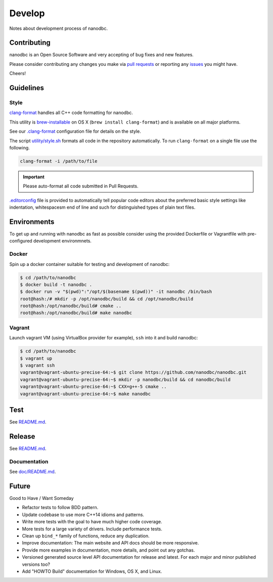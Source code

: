 ##############################################################################
Develop
##############################################################################

Notes about development process of nanodbc.

******************************************************************************
Contributing
******************************************************************************

nanodbc is an Open Source Software and very accepting of bug fixes
and new features.

Please consider contributing any changes you make via
`pull requests <https://github.com/nanodbc/nanodbc/pulls>`_
or reporting any
`issues <https://github.com/nanodbc/nanodbc/issues>`_ you might have.

Cheers!

******************************************************************************
Guidelines
******************************************************************************

Style
==============================================================================

`clang-format <http://clang.llvm.org/docs/ClangFormat.html>`_
handles all C++ code formatting for nanodbc.

This utility is `brew-installable <https://brew.sh/>`_ on OS X
(``brew install clang-format``) and is available on all major platforms.

See our `.clang-format <https://github.com/nanodbc/nanodbc/blob/v2.13.0/.clang-format>`_
configuration file for details on the style.

The script `utility/style.sh <https://github.com/nanodbc/nanodbc/blob/v2.13.0/utility/style.sh>`_
formats all code in the repository automatically.
To run ``clang-format`` on a single file use the following.

.. code-block:: console

  clang-format -i /path/to/file

.. important:: Please auto-format all code submitted in Pull Requests.

`.editorconfig <http://editorconfig.org>`_ file is provided to automatically
tell popular code editors about the preferred basic style settings like
indentation, whitespacesm end of line and such for distinguished types of
plain text files.

******************************************************************************
Environments
******************************************************************************

To get up and running with nanodbc as fast as possible consider
using the provided Dockerfile or Vagrantfile with pre-configured
development environmnets.

Docker
==============================================================================

Spin up a docker container suitable for testing and development of nanodbc:

.. code-block:: console

  $ cd /path/to/nanodbc
  $ docker build -t nanodbc .
  $ docker run -v "$(pwd)":"/opt/$(basename $(pwd))" -it nanodbc /bin/bash
  root@hash:/# mkdir -p /opt/nanodbc/build && cd /opt/nanodbc/build
  root@hash:/opt/nanodbc/build# cmake ..
  root@hash:/opt/nanodbc/build# make nanodbc

Vagrant
==============================================================================

Launch vagrant VM (using VirtualBox provider for example),
``ssh`` into it and build nanodbc:

.. code-block:: console

  $ cd /path/to/nanodbc
  $ vagrant up
  $ vagrant ssh
  vagrant@vagrant-ubuntu-precise-64:~$ git clone https://github.com/nanodbc/nanodbc.git
  vagrant@vagrant-ubuntu-precise-64:~$ mkdir -p nanodbc/build && cd nanodbc/build
  vagrant@vagrant-ubuntu-precise-64:~$ CXX=g++-5 cmake ..
  vagrant@vagrant-ubuntu-precise-64:~$ make nanodbc

******************************************************************************
Test
******************************************************************************

See `README.md`_.

******************************************************************************
Release
******************************************************************************

See `README.md`_.

Documentation
==============================================================================

See `doc/README.md`_.

******************************************************************************
Future
******************************************************************************

Good to Have / Want Someday

* Refactor tests to follow BDD pattern.
* Update codebase to use more C++14 idioms and patterns.
* Write more tests with the goal to have much higher code coverage.
* More tests for a large variety of drivers. Include performance tests.
* Clean up ``bind_*`` family of functions, reduce any duplication.
* Improve documentation: The main website and API docs should be more responsive.
* Provide more examples in documentation, more details, and point out any gotchas.
* Versioned generated source level API documentation for release and latest. For each major and minor published versions too?
* Add "HOWTO Build" documentation for Windows, OS X, and Linux.

.. _`README.md`: https://github.com/nanodbc/nanodbc/blob/v2.13.0/README.md
.. _`doc/README.md`: https://github.com/nanodbc/nanodbc/blob/v2.13.0/doc/README.md
